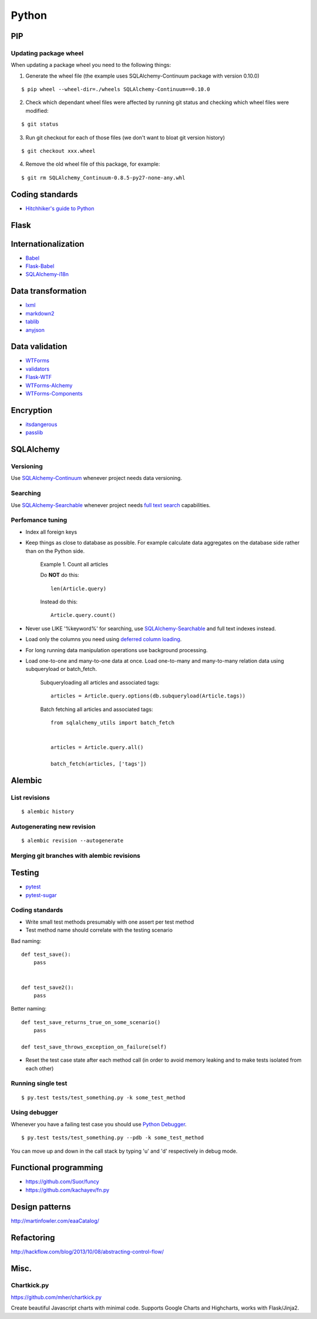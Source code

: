 Python
======


PIP
---

Updating package wheel
**********************

When updating a package wheel you need to the following things:

1. Generate the wheel file (the example uses SQLAlchemy-Continuum package with version 0.10.0)

::


    $ pip wheel --wheel-dir=./wheels SQLAlchemy-Continuum==0.10.0


2. Check which dependant wheel files were affected by running git status and checking which wheel files were modified:


::

    $ git status


3. Run git checkout for each of those files (we don't want to bloat git version history)

::


    $ git checkout xxx.wheel



4. Remove the old wheel file of this package, for example:


::


    $ git rm SQLAlchemy_Continuum-0.8.5-py27-none-any.whl




Coding standards
----------------

- `Hitchhiker's guide to Python`_


Flask
-----



Internationalization
--------------------

* Babel_
* `Flask-Babel`_
* `SQLAlchemy-i18n`_


Data transformation
-------------------

* lxml_
* markdown2_
* tablib_
* anyjson_


Data validation
---------------

* WTForms_
* validators_
* Flask-WTF_
* WTForms-Alchemy_
* WTForms-Components_


Encryption
----------

* itsdangerous_
* passlib_


SQLAlchemy
----------


Versioning
**********

Use `SQLAlchemy-Continuum`_ whenever project needs data versioning.


Searching
*********

Use `SQLAlchemy-Searchable`_ whenever project needs `full text search`_ capabilities.


Perfomance tuning
*****************

- Index all foreign keys

- Keep things as close to database as possible. For example calculate data aggregates on the database side rather than on the Python side.

    Example 1. Count all articles

    Do **NOT** do this:


    ::

        len(Article.query)


    Instead do this:


    ::

        Article.query.count()


- Never use LIKE '%keyword%' for searching, use `SQLAlchemy-Searchable`_  and full text indexes instead.

- Load only the columns you need using `deferred column loading`_.

- For long running data manipulation operations use background processing.

- Load one-to-one and many-to-one data at once. Load one-to-many and many-to-many relation data using subqueryload or batch_fetch.

    Subqueryloading all articles and associated tags:

    ::

        articles = Article.query.options(db.subqueryload(Article.tags))


    Batch fetching all articles and associated tags:

    ::

        from sqlalchemy_utils import batch_fetch


        articles = Article.query.all()

        batch_fetch(articles, ['tags'])


Alembic
-------


List revisions
**************

::


    $ alembic history


Autogenerating new revision
***************************

::


    $ alembic revision --autogenerate



Merging git branches with alembic revisions
*******************************************





Testing
-------


* pytest_
* pytest-sugar_


Coding standards
****************

- Write small test methods presumably with one assert per test method
- Test method name should correlate with the testing scenario

Bad naming:


::

    def test_save():
        pass


    def test_save2():
        pass


Better naming:


::

    def test_save_returns_true_on_some_scenario()
        pass

    def test_save_throws_exception_on_failure(self)


- Reset the test case state after each method call (in order to avoid memory leaking and to make tests isolated from each other)


Running single test
*******************

::


    $ py.test tests/test_something.py -k some_test_method


Using debugger
**************

Whenever you have a failing test case you should use `Python Debugger`_.

::


    $ py.test tests/test_something.py --pdb -k some_test_method


You can move up and down in the call stack by typing 'u' and 'd' respectively in debug mode.



Functional programming
----------------------

* https://github.com/Suor/funcy

* https://github.com/kachayev/fn.py


Design patterns
---------------

http://martinfowler.com/eaaCatalog/




Refactoring
-----------

http://hackflow.com/blog/2013/10/08/abstracting-control-flow/



Misc.
-----

Chartkick.py
************
https://github.com/mher/chartkick.py

Create beautiful Javascript charts with minimal code. Supports Google Charts and Highcharts, works with Flask/Jinja2.

.. _`Hitchhiker's guide to Python`: http://docs.python-guide.org/en/latest/
.. _`full text search`: http://en.wikipedia.org/wiki/Full_text_search
.. _`Babel`: http://babel.pocoo.org/
.. _`Flask-Babel`: http://pythonhosted.org/Flask-Babel/
.. _anyjson: https://pypi.python.org/pypi/anyjson
.. _markdown2: https://github.com/trentm/python-markdown2
.. _lxml: http://lxml.de/
.. _tablib: http://docs.python-tablib.org/en/latest/
.. _itsdangerous: http://pythonhosted.org/itsdangerous/
.. _passlib: http://pythonhosted.org/passlib/
.. _validators: https://validators.readthedocs.org/en/latest
.. _WTForms: https://wtforms.readthedocs.org/en/latest/
.. _pytest: http://pytest.org/latest/
.. _pytest-sugar: https://github.com/Frozenball/pytest-sugar
.. _Flask-WTF: https://flask-wtf.readthedocs.org/en/latest/
.. _WTForms-Alchemy: https://wtforms-alchemy.readthedocs.org/en/latest
.. _WTForms-Components: https://wtforms-components.readthedocs.org/en/latest
.. _`SQLAlchemy-i18n`: https://sqlalchemy-i18n.readthedocs.org/en/latest/
.. _`SQLAlchemy-Searchable`: https://sqlalchemy-searchable.readthedocs.org/en/latest/
.. _`SQLAlchemy-Continuum`: https://sqlalchemy-continuum.readthedocs.org/en/latest/
.. _`deferred column loading`: http://docs.sqlalchemy.org/en/latest/orm/mapper_config.html#deferred-column-loading
.. _`Python Debugger`: http://pytest.org/latest/usage.html#dropping-to-pdb-python-debugger-on-failures

